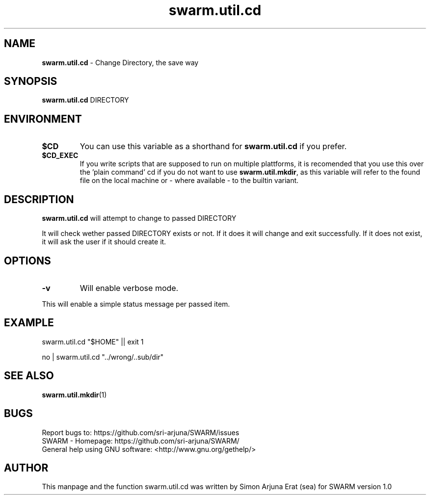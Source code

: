 .\" Manpage template for SWARM
.TH swarm.util.cd 1 "Copyleft 1995-2020" "SWARM 1.0" "SWARM Manual"

.SH NAME
\fBswarm.util.cd\fP - Change Directory, the save way

.SH SYNOPSIS
.TP
\fBswarm.util.cd\fP DIRECTORY

.SH ENVIRONMENT
.TP
\fB$CD\fP
You can use this variable as a shorthand for \fBswarm.util.cd\fP if you prefer.
.TP
\fB$CD_EXEC\fP
If you write scripts that are supposed to run on multiple plattforms, it is recomended that you use this over the 'plain command' cd if you do not want to use \fBswarm.util.mkdir\fP, as this variable will refer to the found file on the local machine or - where available - to the builtin variant.

.SH DESCRIPTION
\fBswarm.util.cd\fP will attempt to change to passed DIRECTORY
.PP
It will check wether passed DIRECTORY exists or not. If it does it will change and exit successfully.
If it does not exist, it will ask the user if it should create it.

.SH OPTIONS
.TP
\fB-v\fP
Will enable verbose mode.
.PP
This will enable a simple status message per passed item.

.SH EXAMPLE
.PP
    swarm.util.cd "$HOME" || exit 1

.PP
    no | swarm.util.cd "../wrong/..sub/dir"

.SH SEE ALSO
\fBswarm.util.mkdir\fP(1)

.SH BUGS
     Report bugs to: https://github.com/sri-arjuna/SWARM/issues
     SWARM - Homepage: https://github.com/sri-arjuna/SWARM/
     General help using GNU software: <http://www.gnu.org/gethelp/>

.SH AUTHOR
This manpage and the function swarm.util.cd was written by Simon Arjuna Erat (sea) for SWARM version 1.0
